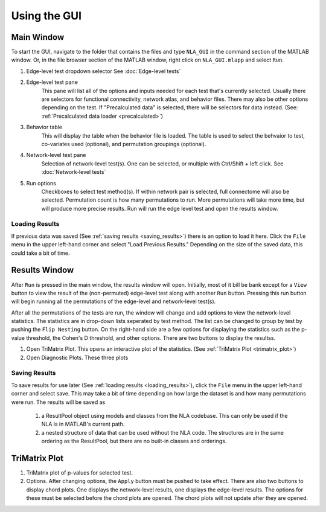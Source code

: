 Using the GUI
==============================

Main Window
---------------------------

To start the GUI, navigate to the folder that contains the files and type ``NLA_GUI`` in the command section of the MATLAB window. 
Or, in the file browser section of the MATLAB window, right click on ``NLA_GUI.mlapp`` and select ``Run``.


1. Edge-level test dropdown selector
   See :doc:`Edge-level tests`
2. Edge-level test pane
    This pane will list all of the options and inputs needed for each test that's currently selected. 
    Usually there are selectors for functional connectivity, network atlas, and behavior files. There may also be other options depending on the test.
    If "Precalculated data" is selected, there will be selectors for data instead. (See: :ref:`Precalculated data loader <precalculated>`)
3. Behavior table
    This will display the table when the behavior file is loaded. The table is used to select the behvaior to test, co-variates used (optional), and 
    permutation groupings (optional).
4. Network-level test pane
    Selection of network-level test(s). One can be selected, or multiple with Ctrl/Shift + left click. 
    See :doc:`Network-level tests`
5. Run options
    Checkboxes to select test method(s). If within network pair is selected, full connectome will also be selected. 
    Permutation count is how many permutations to run. More permutations will take more time, but will produce more precise results.
    Run will run the edge level test and open the results window.

.. _loading_results
Loading Results
^^^^^^^^^^^^^^^^^^^^^^^^^^^^^^^^^^^^^^^^^^^
If previous data was saved (See :ref:`saving results <saving_results>`) there is an option to load it here. Click the ``File`` menu in the upper left-hand corner and select "Load Previous Results."
Depending on the size of the saved data, this could take a bit of time.

Results Window
----------------------------------

After ``Run`` is pressed in the main window, the results window will open. Initially, most of it bill be bank except for a ``View`` button to view the result
of the (non-permuted) edge-level test along with another ``Run`` button. Pressing this run button will begin running all the permutations of the edge-level and network-level test(s).

After all the permutations of the tests are run, the window will change and add options to view the network-level statistics. The statistics are in drop-down lists seperated by test
method. The list can be changed to group by test by pushing the ``Flip Nesting`` button.
On the right-hand side are a few options for displaying the statistics such as the p-value threshold, the Cohen's D threshold, and other options. There are two buttons to display the 
resultss.

1. Open TriMatrix Plot.
   This opens an interactive plot of the statistics. (See :ref:`TriMatrix Plot <trimatrix_plot>`)
2. Open Diagnostic Plots. 
   These three plots 

.. _saving_results
Saving Results
^^^^^^^^^^^^^^^^^^^^^^^^^^^^^^^^^^^^

To save results for use later (See :ref:`loading results <loading_results>`), click the ``File`` menu in the upper left-hand corner and select save. This may take a bit of time depending on how large the dataset is and how many permutations were run.
The results will be saved as 
    #. a ResultPool object using models and classes from the NLA codebase. This can only be used if the NLA is in MATLAB's current path.
    #. a nested structure of data that can be used without the NLA code. The structures are in the same ordering as the ResultPool, but there are no built-in classes and orderings.

.. _trimatrix_plot
TriMatrix Plot
---------------------------------

1. TriMatrix plot of p-values for selected test.
2. Options. After changing options, the ``Apply`` button must be pushed to take effect.
   There are also two buttons to display chord plots. One displays the network-level results, one displays the edge-level results. The options for these must be selected before the 
   chord plots are opened. The chord plots will not update after they are opened.